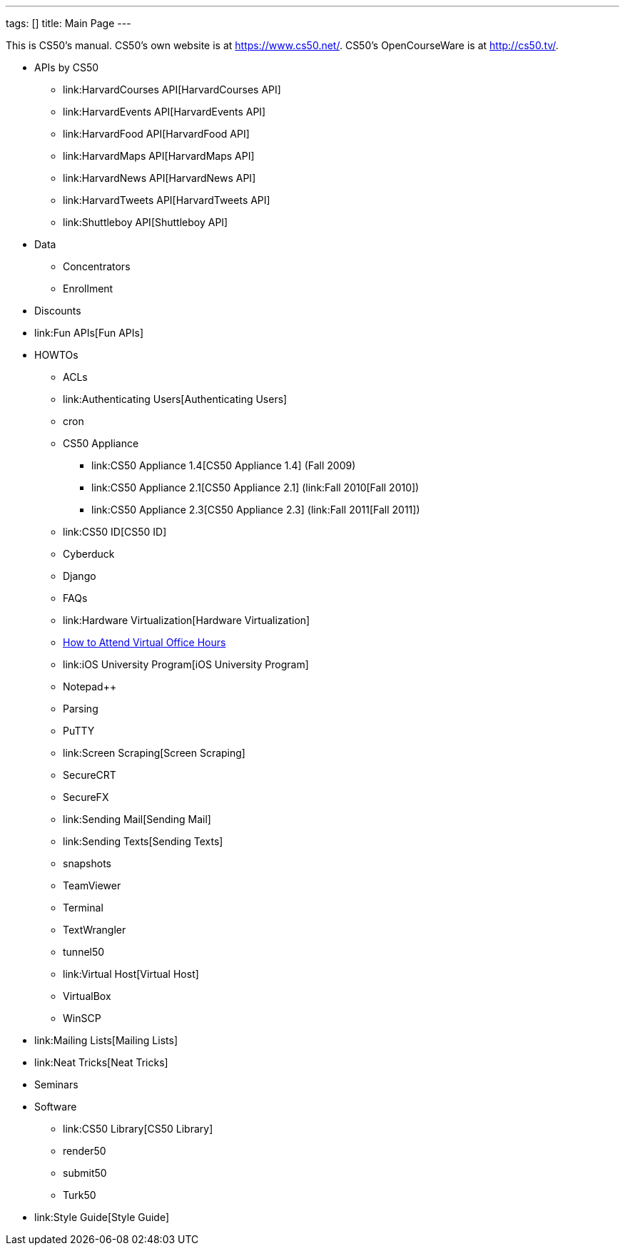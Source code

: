 ---
tags: []
title: Main Page
---

This is CS50's manual. CS50's own website is at https://www.cs50.net/.
CS50's OpenCourseWare is at http://cs50.tv/.

* APIs by CS50
** link:HarvardCourses API[HarvardCourses API]
** link:HarvardEvents API[HarvardEvents API]
** link:HarvardFood API[HarvardFood API]
** link:HarvardMaps API[HarvardMaps API]
** link:HarvardNews API[HarvardNews API]
** link:HarvardTweets API[HarvardTweets API]
** link:Shuttleboy API[Shuttleboy API]
* Data
** Concentrators
** Enrollment
* Discounts
* link:Fun APIs[Fun APIs]
* HOWTOs
** ACLs
** link:Authenticating Users[Authenticating Users]
** cron
** CS50 Appliance
*** link:CS50 Appliance 1.4[CS50 Appliance 1.4] (Fall 2009)
*** link:CS50 Appliance 2.1[CS50 Appliance 2.1] (link:Fall 2010[Fall
2010])
*** link:CS50 Appliance 2.3[CS50 Appliance 2.3] (link:Fall 2011[Fall
2011])
** link:CS50 ID[CS50 ID]
** Cyberduck
** Django
** FAQs
** link:Hardware Virtualization[Hardware Virtualization]
** link:How_to_Attend_Virtual_Office_Hours[How to Attend Virtual Office
Hours]
** link:iOS University Program[iOS University Program]
** Notepad++
** Parsing
** PuTTY
** link:Screen Scraping[Screen Scraping]
** SecureCRT
** SecureFX
** link:Sending Mail[Sending Mail]
** link:Sending Texts[Sending Texts]
** snapshots
** TeamViewer
** Terminal
** TextWrangler
** tunnel50
** link:Virtual Host[Virtual Host]
** VirtualBox
** WinSCP
* link:Mailing Lists[Mailing Lists]
* link:Neat Tricks[Neat Tricks]
* Seminars
* Software
** link:CS50 Library[CS50 Library]
** render50
** submit50
** Turk50
* link:Style Guide[Style Guide]

